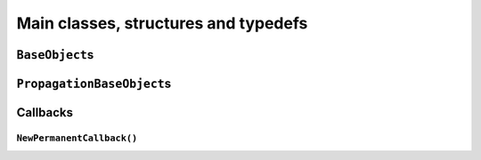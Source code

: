 ..  _hood_classes:

Main classes, structures and typedefs
==========================================


``BaseObject``\s
----------------------

..  only:: draft

    Almost all objects in the or-tools library derive from ``BaseObject``. 
    A BaseObject is the root of all reversibly allocated objects.
    A ``virtual`` ``DebugString()`` method and the associated ``<<`` operator are implemented
    as a convenience.

``PropagationBaseObject``\s
--------------------------------

..  only:: draft

    The PropagationBaseObject is a subclass of BaseObject that is also
    friend to the Solver class. It allows accessing methods useful when
    writing new constraints or new expressions.


..  _under_the_hood_callbacks:

Callbacks
-----------------

..  only:: draft

    dd
    
    
``NewPermanentCallback()``
^^^^^^^^^^^^^^^^^^^^^^^^^^^^^^^^


..  raw:: html
    
    <br><br><br><br><br><br><br><br><br><br><br><br><br><br><br><br><br><br><br><br><br><br><br><br><br><br><br>
    <br><br><br><br><br><br><br><br><br><br><br><br><br><br><br><br><br><br><br><br><br><br><br><br><br><br><br>


